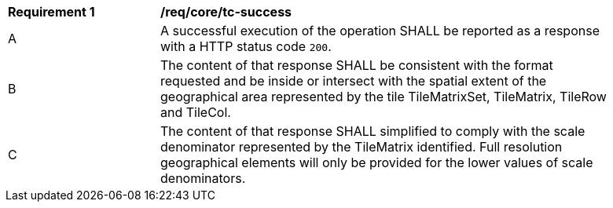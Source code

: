 [[req_core_tc-success]]
[width="90%",cols="2,6a"]
|===
^|*Requirement {counter:req-id}* |*/req/core/tc-success*
^|A |A successful execution of the operation SHALL be reported as a response with a HTTP status code `200`.
^|B |The content of that response SHALL be consistent with the format requested and be inside or intersect with the spatial extent of the geographical area represented by the tile TileMatrixSet, TileMatrix, TileRow and TileCol.
^|C |The content of that response SHALL simplified to comply with the scale denominator represented by the TileMatrix identified. Full resolution geographical elements will only be provided for the lower values of scale denominators.
